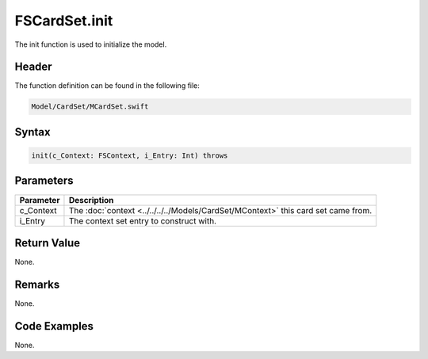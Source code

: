 FSCardSet.init
==============
The init function is used to initialize the model.

Header
------
The function definition can be found in the following file:

.. code-block:: c

    Model/CardSet/MCardSet.swift


Syntax
------
.. code-block:: c

    init(c_Context: FSContext, i_Entry: Int) throws


Parameters
----------
.. list-table::
    :header-rows: 1

    * - Parameter
      - Description
    * - c_Context
      - The :doc:`context <../../../../Models/CardSet/MContext>` this card set 
        came from.
    * - i_Entry
      - The context set entry to construct with.


Return Value
------------
None.

Remarks
-------
None.

Code Examples
-------------
None.